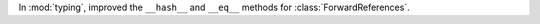 In :mod:`typing`, improved the ``__hash__`` and ``__eq__`` methods for
:class:`ForwardReferences`.
